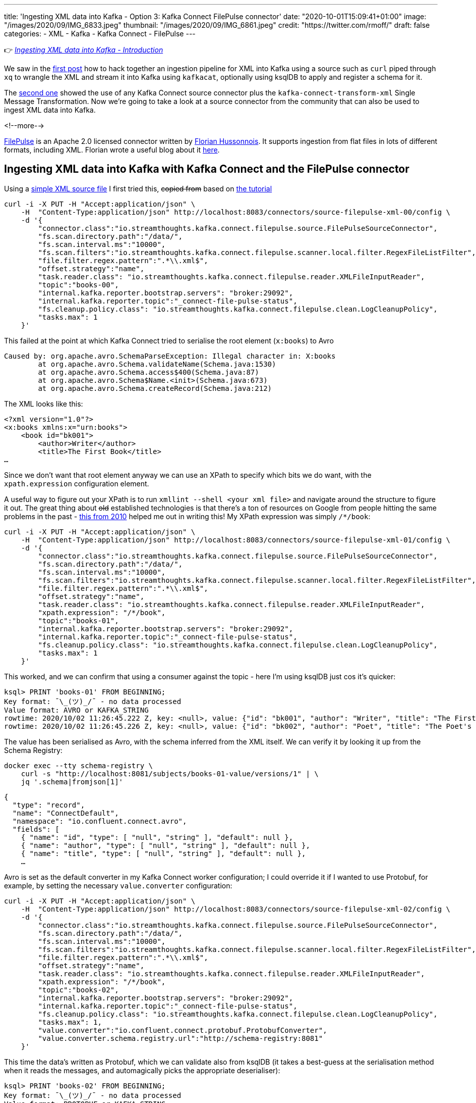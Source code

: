 ---
title: 'Ingesting XML data into Kafka - Option 3: Kafka Connect FilePulse connector'
date: "2020-10-01T15:09:41+01:00"
image: "/images/2020/09/IMG_6833.jpeg"
thumbnail: "/images/2020/09/IMG_6861.jpeg"
credit: "https://twitter.com/rmoff/"
draft: false
categories:
- XML
- Kafka
- Kafka Connect
- FilePulse
---

:source-highlighter: rouge
:icons: font
:rouge-css: style
:rouge-style: github

👉 _link:/2020/10/01/ingesting-xml-data-into-kafka-introduction/[Ingesting XML data into Kafka - Introduction]_

We saw in the link:/2020/10/01/ingesting-xml-data-into-kafka-option-1-the-dirty-hack/[first post] how to hack together an ingestion pipeline for XML into Kafka using a source such as `curl` piped through `xq` to wrangle the XML and stream it into Kafka using `kafkacat`, optionally using ksqlDB to apply and register a schema for it. 

The link:/2020/10/01/ingesting-xml-data-into-kafka-option-2-kafka-connect-plus-single-message-transform/[second one] showed the use of any Kafka Connect source connector plus the `kafka-connect-transform-xml` Single Message Transformation. Now we're going to take a look at a source connector from the community that can also be used to ingest XML data into Kafka. 

<!--more-->

https://streamthoughts.github.io/kafka-connect-file-pulse/[FilePulse] is an Apache 2.0 licensed connector written by https://twitter.com/fhussonnois[Florian Hussonnois]. It supports ingestion from flat files in lots of different formats, including XML. Florian wrote a useful blog about it https://dev.to/fhussonnois/streaming-data-into-kafka-s01-e02-loading-xml-file-529i[here].

== Ingesting XML data into Kafka with Kafka Connect and the FilePulse connector

Using a https://raw.githubusercontent.com/jcustenborder/kafka-connect-transform-xml/master/src/test/resources/com/github/jcustenborder/kafka/connect/transform/xml/books.xml[simple XML source file] I first tried this, +++<del>+++copied from+++</del>+++ based on https://dev.to/fhussonnois/streaming-data-into-kafka-s01-e02-loading-xml-file-529i[the tutorial]

[source,javascript]
----
curl -i -X PUT -H "Accept:application/json" \
    -H  "Content-Type:application/json" http://localhost:8083/connectors/source-filepulse-xml-00/config \
    -d '{
        "connector.class":"io.streamthoughts.kafka.connect.filepulse.source.FilePulseSourceConnector",
        "fs.scan.directory.path":"/data/",
        "fs.scan.interval.ms":"10000",
        "fs.scan.filters":"io.streamthoughts.kafka.connect.filepulse.scanner.local.filter.RegexFileListFilter",
        "file.filter.regex.pattern":".*\\.xml$",
        "offset.strategy":"name",
        "task.reader.class": "io.streamthoughts.kafka.connect.filepulse.reader.XMLFileInputReader",
        "topic":"books-00",
        "internal.kafka.reporter.bootstrap.servers": "broker:29092",
        "internal.kafka.reporter.topic":"_connect-file-pulse-status",
        "fs.cleanup.policy.class": "io.streamthoughts.kafka.connect.filepulse.clean.LogCleanupPolicy",
        "tasks.max": 1
    }'
----

This failed at the point at which Kafka Connect tried to serialise the root element (`x:books`) to Avro

[source,bash]
----
Caused by: org.apache.avro.SchemaParseException: Illegal character in: X:books
        at org.apache.avro.Schema.validateName(Schema.java:1530)              
        at org.apache.avro.Schema.access$400(Schema.java:87)
        at org.apache.avro.Schema$Name.<init>(Schema.java:673)                                                                                                                                        
        at org.apache.avro.Schema.createRecord(Schema.java:212)
----

The XML looks like this: 

[source,xml]
----
<?xml version="1.0"?>
<x:books xmlns:x="urn:books">
    <book id="bk001">
        <author>Writer</author>
        <title>The First Book</title>
…
----

Since we don't want that root element anyway we can use an XPath to specify which bits we do want, with the `xpath.expression` configuration element. 

A useful way to figure out your XPath is to run `xmllint --shell <your xml file>` and navigate around the structure to figure it out. The great thing about +++<del>+++old+++</del>+++ established technologies is that there's a ton of resources on Google from people hitting the same problems in the past - https://mail.gnome.org/archives/xml/2010-January/msg00028.html[this from 2010] helped me out in writing this! My XPath expression was simply `/*/book`:

[source,javascript]
----
curl -i -X PUT -H "Accept:application/json" \
    -H  "Content-Type:application/json" http://localhost:8083/connectors/source-filepulse-xml-01/config \
    -d '{
        "connector.class":"io.streamthoughts.kafka.connect.filepulse.source.FilePulseSourceConnector",
        "fs.scan.directory.path":"/data/",
        "fs.scan.interval.ms":"10000",
        "fs.scan.filters":"io.streamthoughts.kafka.connect.filepulse.scanner.local.filter.RegexFileListFilter",
        "file.filter.regex.pattern":".*\\.xml$",
        "offset.strategy":"name",
        "task.reader.class": "io.streamthoughts.kafka.connect.filepulse.reader.XMLFileInputReader",
        "xpath.expression": "/*/book",
        "topic":"books-01",
        "internal.kafka.reporter.bootstrap.servers": "broker:29092",
        "internal.kafka.reporter.topic":"_connect-file-pulse-status",
        "fs.cleanup.policy.class": "io.streamthoughts.kafka.connect.filepulse.clean.LogCleanupPolicy",
        "tasks.max": 1
    }'
----

This worked, and we can confirm that using a consumer against the topic - here I'm using ksqlDB just cos it's quicker: 

[source]
----
ksql> PRINT 'books-01' FROM BEGINNING;
Key format: ¯\_(ツ)_/¯ - no data processed
Value format: AVRO or KAFKA_STRING
rowtime: 2020/10/02 11:26:45.222 Z, key: <null>, value: {"id": "bk001", "author": "Writer", "title": "The First Book", "genre": "Fiction", "price": "44.95", "pub_date": "2000-10-01", "review": "An amazing story of nothing."}
rowtime: 2020/10/02 11:26:45.226 Z, key: <null>, value: {"id": "bk002", "author": "Poet", "title": "The Poet's First Poem", "genre": "Poem", "price": "24.95", "pub_date": "2000-10-01", "review": "Least poetic poems."}
----

The value has been serialised as Avro, with the schema inferred from the XML itself. We can verify it by looking it up from the Schema Registry: 

[source,bash]
----
docker exec --tty schema-registry \
    curl -s "http://localhost:8081/subjects/books-01-value/versions/1" | \
    jq '.schema|fromjson[1]'
----

[source,javascript]
----
{
  "type": "record",
  "name": "ConnectDefault",
  "namespace": "io.confluent.connect.avro",
  "fields": [
    { "name": "id", "type": [ "null", "string" ], "default": null },
    { "name": "author", "type": [ "null", "string" ], "default": null },
    { "name": "title", "type": [ "null", "string" ], "default": null },
    …
----

Avro is set as the default converter in my Kafka Connect worker configuration; I could override it if I wanted to use Protobuf, for example, by setting the necessary `value.converter` configuration: 


[source,javascript]
----
curl -i -X PUT -H "Accept:application/json" \
    -H  "Content-Type:application/json" http://localhost:8083/connectors/source-filepulse-xml-02/config \
    -d '{
        "connector.class":"io.streamthoughts.kafka.connect.filepulse.source.FilePulseSourceConnector",
        "fs.scan.directory.path":"/data/",
        "fs.scan.interval.ms":"10000",
        "fs.scan.filters":"io.streamthoughts.kafka.connect.filepulse.scanner.local.filter.RegexFileListFilter",
        "file.filter.regex.pattern":".*\\.xml$",
        "offset.strategy":"name",
        "task.reader.class": "io.streamthoughts.kafka.connect.filepulse.reader.XMLFileInputReader",
        "xpath.expression": "/*/book",
        "topic":"books-02",
        "internal.kafka.reporter.bootstrap.servers": "broker:29092",
        "internal.kafka.reporter.topic":"_connect-file-pulse-status",
        "fs.cleanup.policy.class": "io.streamthoughts.kafka.connect.filepulse.clean.LogCleanupPolicy",
        "tasks.max": 1,
        "value.converter":"io.confluent.connect.protobuf.ProtobufConverter",
        "value.converter.schema.registry.url":"http://schema-registry:8081"
    }'
----

This time the data's written as Protobuf, which we can validate also from ksqlDB (it takes a best-guess at the serialisation method when it reads the messages, and automagically picks the appropriate deserialiser): 

[source,sql]
----
ksql> PRINT 'books-02' FROM BEGINNING;
Key format: ¯\_(ツ)_/¯ - no data processed
Value format: PROTOBUF or KAFKA_STRING
rowtime: 2020/10/02 11:31:34.066 Z, key: <null>, value: id: "bk001" author: "Writer" title: "The First Book" genre: "Fiction" price: "44.95" pub_date: "2000-10-01" review: "An amazing story of nothing."
rowtime: 2020/10/02 11:31:34.068 Z, key: <null>, value: id: "bk002" author: "Poet" title: "The Poet\'s First Poem" genre: "Poem" price: "24.95" pub_date: "2000-10-01" review: "Least poetic poems."
----

== A bit of ksqlDB

With the data streaming into a Kafka topic from flat file, we can do this:

[source,sql]
----
ksql> CREATE STREAM BOOKS WITH (KAFKA_TOPIC='books-02',VALUE_FORMAT='PROTOBUF');

 Message
----------------
 Stream created
----------------
ksql>
ksql> SET 'auto.offset.reset' = 'earliest';
Successfully changed local property 'auto.offset.reset' to 'earliest'. Use the UNSET command to revert your change.
ksql> SELECT * FROM BOOKS EMIT CHANGES LIMIT 2;
+--------+---------+-----------------------+---------+--------+------------+----------------------------+
|ID      |AUTHOR   |TITLE                  |GENRE    |PRICE   |PUB_DATE    |REVIEW                      |
+--------+---------+-----------------------+---------+--------+------------+----------------------------+
|bk001   |Writer   |The First Book         |Fiction  |44.95   |2000-10-01  |An amazing story of nothing |
|bk002   |Poet     |The Poet's First Poem  |Poem     |24.95   |2000-10-01  |Least poetic poems.         |
Limit Reached
Query terminated
----

''''

For more permutations of XML ingest with FilePulse check out https://dev.to/fhussonnois/streaming-data-into-kafka-s01-e02-loading-xml-file-529i[this blog]. 

== What are my other options for getting XML into Kafka? 

FilePulse worked great here, and it clearly has a https://streamthoughts.github.io/kafka-connect-file-pulse/docs/developer-guide/[lot of flexibility] its processing and file handling options. It's also really handy that it can infer the schema of the payload from the XML without requiring an XSD. 

But what if your data isn't in a flat file? Unfortunately in this situation you will need to reach for another option:

* Option 1: link:/2020/10/01/ingesting-xml-data-into-kafka-option-1-the-dirty-hack/[The Dirty Hack]
* Option 2: link:/2020/10/01/ingesting-xml-data-into-kafka-option-2-kafka-connect-plus-single-message-transform/[Any Kafka Connect connector plus `kafka-connect-transform-xml` Single Message Transform]

== 👾 Try it out!

You can find the code to run this for yourself using Docker Compose on https://github.com/confluentinc/demo-scene/blob/master/xml-to-kafka/docker-compose.yml[GitHub].